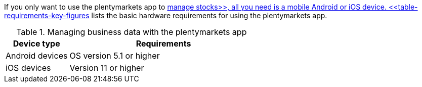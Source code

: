 If you only want to use the plentymarkets app to xref:app:warehouse-management.adoc#[manage stocks>>, all you need is a mobile Android or iOS device. <<table-requirements-key-figures] lists the basic hardware requirements for using the plentymarkets app.

[[table-requirements-key-figures]]
.Managing business data with the plentymarkets app
[cols="1,3"]
|====
|Device type |Requirements

|Android devices
|OS version 5.1 or higher

|iOS devices
|Version 11 or higher
|====
